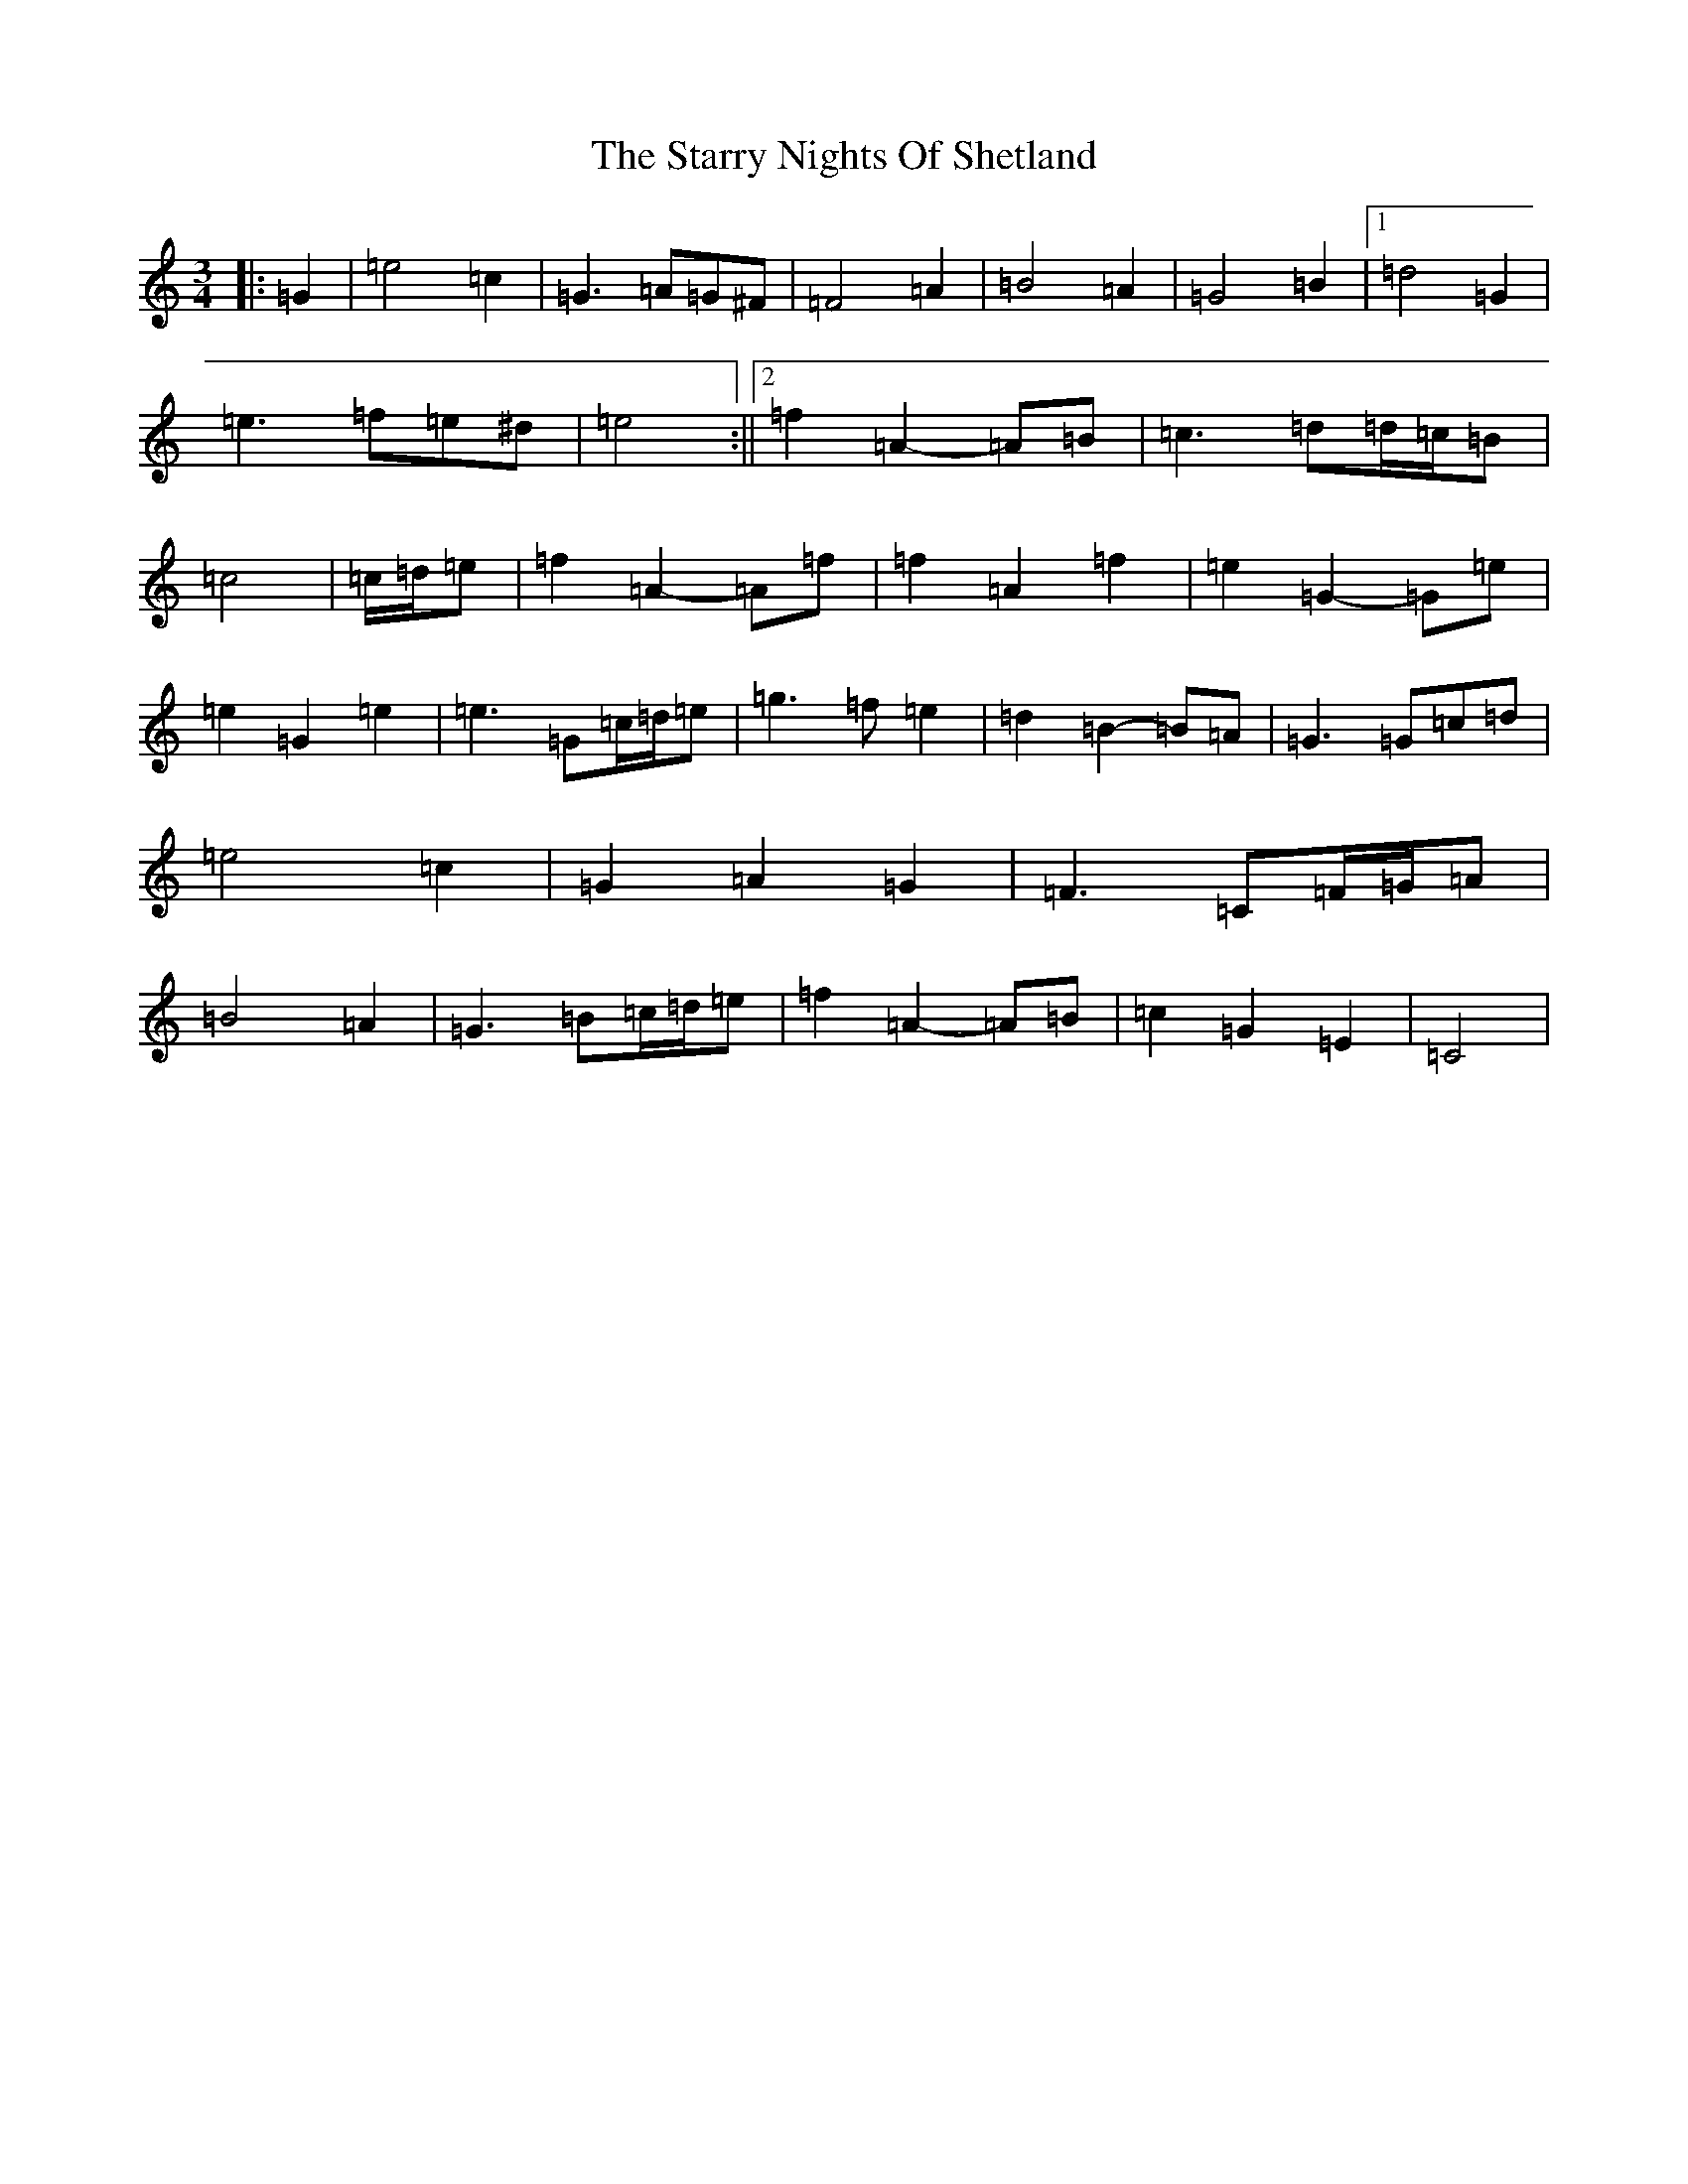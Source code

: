 X: 20191
T: Starry Nights Of Shetland, The
S: https://thesession.org/tunes/7357#setting18879
Z: D Major
R: waltz
M: 3/4
L: 1/8
K: C Major
|:=G2|=e4=c2|=G3=A=G^F|=F4=A2|=B4=A2|=G4=B2|1=d4=G2|=e3=f=e^d|=e4:||2=f2=A2-=A=B|=c3=d=d/2=c/2=B|=c4|=c/2=d/2=e|=f2=A2-=A=f|=f2=A2=f2|=e2=G2-=G=e|=e2=G2=e2|=e3=G=c/2=d/2=e|=g3=f=e2|=d2=B2-=B=A|=G3=G=c=d|=e4=c2|=G2=A2=G2|=F3=C=F/2=G/2=A|=B4=A2|=G3=B=c/2=d/2=e|=f2=A2-=A=B|=c2=G2=E2|=C4|